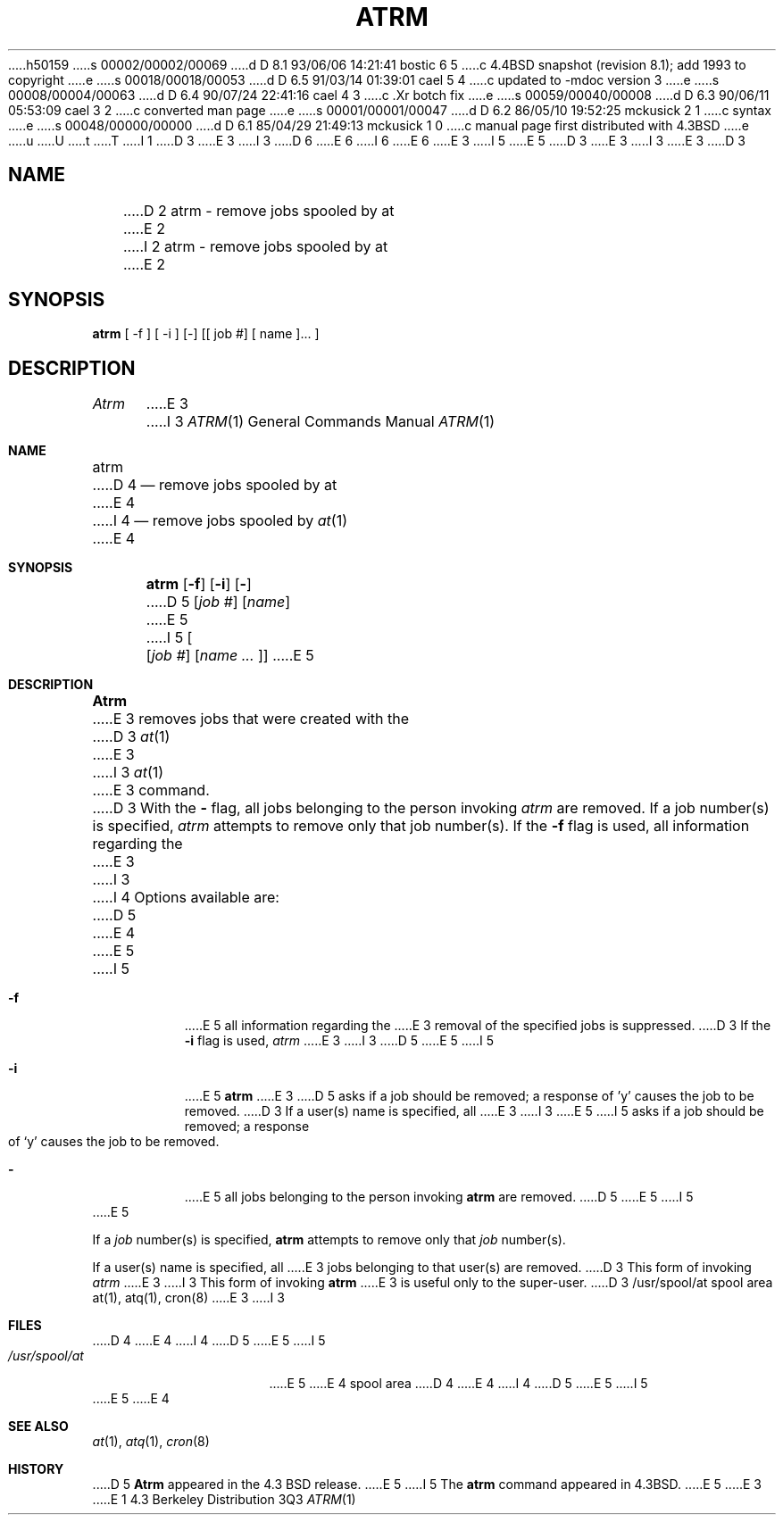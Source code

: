 h50159
s 00002/00002/00069
d D 8.1 93/06/06 14:21:41 bostic 6 5
c 4.4BSD snapshot (revision 8.1); add 1993 to copyright
e
s 00018/00018/00053
d D 6.5 91/03/14 01:39:01 cael 5 4
c updated to -mdoc version 3
e
s 00008/00004/00063
d D 6.4 90/07/24 22:41:16 cael 4 3
c .Xr botch fix
e
s 00059/00040/00008
d D 6.3 90/06/11 05:53:09 cael 3 2
c converted man page
e
s 00001/00001/00047
d D 6.2 86/05/10 19:52:25 mckusick 2 1
c syntax
e
s 00048/00000/00000
d D 6.1 85/04/29 21:49:13 mckusick 1 0
c manual page first distributed with 4.3BSD
e
u
U
t
T
I 1
D 3
.\" Copyright (c) 1985 Regents of the University of California.
.\" All rights reserved.  The Berkeley software License Agreement
.\" specifies the terms and conditions for redistribution.
E 3
I 3
D 6
.\" Copyright (c) 1985, 1990 The Regents of the University of California.
.\" All rights reserved.
E 6
I 6
.\" Copyright (c) 1985, 1990, 1993
.\"	The Regents of the University of California.  All rights reserved.
E 6
E 3
.\"
I 5
.\"     @(#)atrm.1	6.4 (Berkeley) 7/24/90
E 5
D 3
.\"	%W% (Berkeley) %G%
E 3
I 3
.\" %sccs.include.redist.man%
E 3
.\"
D 3
.TH ATRM 1 "%Q%"
.UC 6
.SH NAME
D 2
atrm - remove jobs spooled by at
E 2
I 2
atrm \- remove jobs spooled by at
E 2
.SH SYNOPSIS
.B atrm
[ -f ] [ -i ] [-] [[ job #] [ name ]... ]
.SH DESCRIPTION
.I Atrm 
E 3
I 3
.\"     %W% (Berkeley) %G%
.\"
.Dd %Q%
.Dt ATRM 1
.Os BSD 4.3
.Sh NAME
.Nm atrm
D 4
.Nd remove jobs spooled by at
E 4
I 4
.Nd remove jobs spooled by
.Xr at 1
E 4
.Sh SYNOPSIS
.Nm atrm
.Op Fl f
.Op Fl i
.Op Fl
D 5
.Cx [
.Op Ar job #
.Op Ar name
.Cx ...
.Cx ]
.Cx
E 5
I 5
.Oo Op Ar job #
.Op Ar name ... Oc
E 5
.Sh DESCRIPTION
.Nm Atrm
E 3
removes jobs that were created with the
D 3
.IR at (1)
E 3
I 3
.Xr at 1
E 3
command.
D 3
With the
.B \-
flag, all jobs belonging to the person invoking
.I atrm
are removed.
If a job number(s) is specified, 
.I atrm
attempts to remove only that job number(s).
.PP
If the 
.B \-f 
flag is used, all information regarding the 
E 3
I 3
.Pp
I 4
Options available are:
D 5
.Pp
E 4
.Tp Fl f
E 5
I 5
.Bl -tag -width Ds
.It Fl f
E 5
all information regarding the
E 3
removal of the specified jobs is suppressed.
D 3
If the
.B \-i
flag is used, 
.I atrm
E 3
I 3
D 5
.Tp Fl i
E 5
I 5
.It Fl i
E 5
.Nm atrm
E 3
D 5
asks if a job should be removed; a response of 'y' causes the job to be removed.
D 3
.PP
If a user(s) name is specified, all 
E 3
I 3
.Tp Fl
E 5
I 5
asks if a job should be removed; a response of
.Ql y
causes the job to be removed.
.It Fl
E 5
all jobs belonging to the person invoking
.Nm atrm
are removed.
D 5
.Tp
E 5
I 5
.El
E 5
.Pp
If a
.Ar job
number(s) is specified,
.Nm atrm
attempts to remove only that
.Ar job
number(s).
.Pp
If a user(s) name is specified, all
E 3
jobs belonging to that user(s) are removed.
D 3
This form of invoking 
.I atrm
E 3
I 3
This form of invoking
.Nm atrm
E 3
is useful only to the super-user.
D 3
.SH FILES
/usr/spool/at		spool area
.SH "SEE ALSO"
at(1),
atq(1),
cron(8)
E 3
I 3
.Sh FILES
D 4
.Tw /usr/spool/at
.Tp /usr/spool/at
E 4
I 4
D 5
.Dw /usr/spool/at
.Di L
.Dp Pa /usr/spool/at
E 5
I 5
.Bl -tag -width /usr/spool/at -compact
.It Pa /usr/spool/at
E 5
E 4
spool area
D 4
.Tp
E 4
I 4
D 5
.Dp
E 5
I 5
.El
E 5
E 4
.Sh SEE ALSO
.Xr at 1 ,
.Xr atq 1 ,
.Xr cron 8
.Sh HISTORY
D 5
.Nm Atrm
appeared in the 4.3 BSD release.
E 5
I 5
The
.Nm
command appeared in 
.Bx 4.3 .
E 5
E 3
E 1
